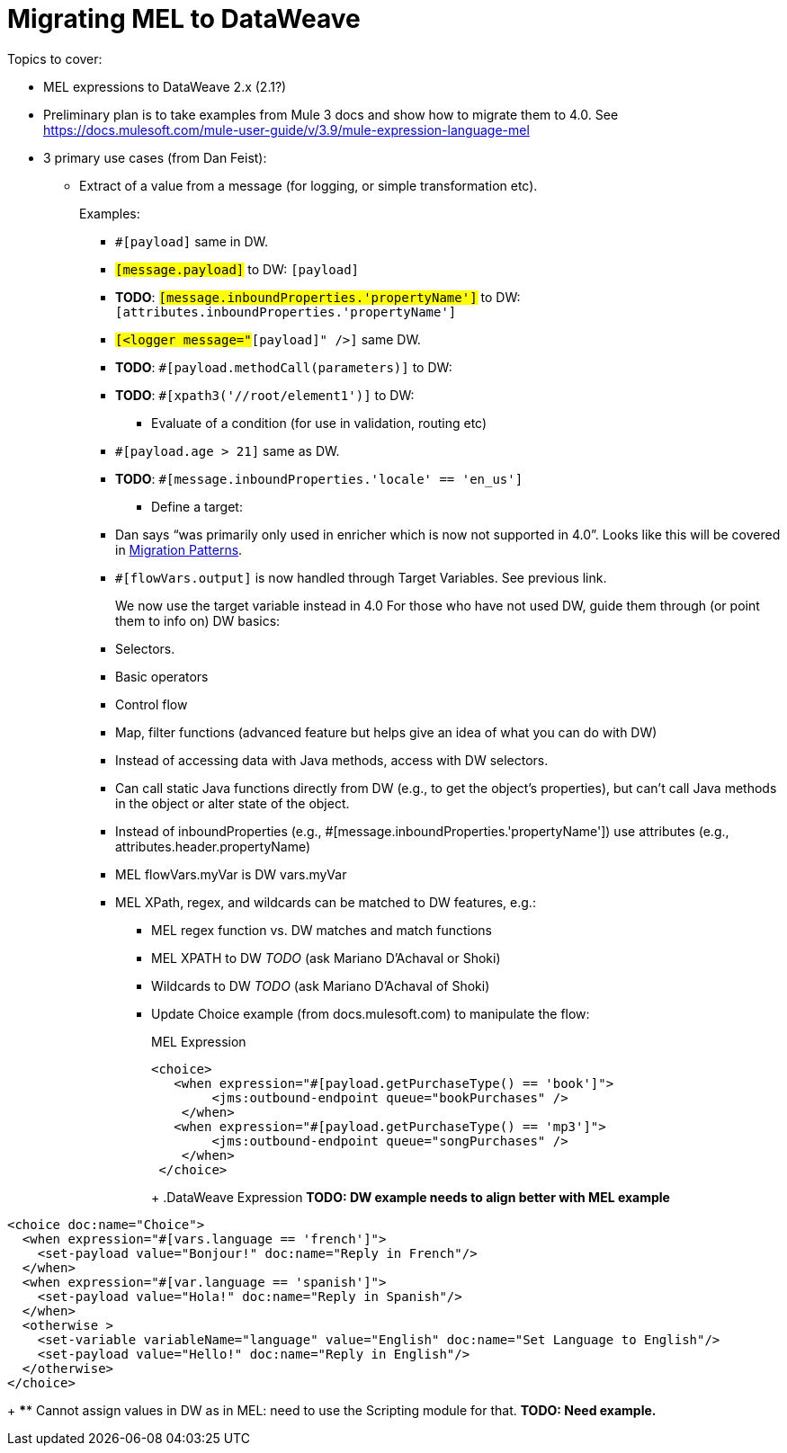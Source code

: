 // Contacts/SMEs: Esteban Wasinger, Ana Felisatti
= Migrating MEL to DataWeave

////
Note:
Mariano G. says most people using MEL to access the payload. For simple expressions, migration tool will do it, but we will have to help migrate complex mappings. No date on migrator, but is first priority after GA. Somewhere in the Mule.

We'll try to map some of the most frequently used MEL expressions to DW expressions for initial release of guide and add to that list as needed in subsequent versions of guide.
////

Topics to cover:

* MEL expressions to DataWeave 2.x (2.1?)
* Preliminary plan is to take examples from Mule 3 docs and show how to migrate them to 4.0. See https://docs.mulesoft.com/mule-user-guide/v/3.9/mule-expression-language-mel
* 3 primary use cases (from Dan Feist):
 ** Extract of a value from a message (for logging, or simple transformation etc).
+
Examples:
+
 *** `#[payload]` same in DW.
 *** `#[message.payload]` to DW: `#[payload]`
 *** *TODO*: `#[message.inboundProperties.'propertyName']` to DW: `#[attributes.inboundProperties.'propertyName']`
 *** `#[<logger message="#[payload]" />]` same DW.
 *** *TODO*: `#[payload.methodCall(parameters)]` to DW:
 *** *TODO*: `#[xpath3('//root/element1')]` to DW:
 ** Evaluate of a condition (for use in validation, routing etc)
 *** `#[payload.age > 21]` same as DW.
 *** *TODO*: `#[message.inboundProperties.'locale' == 'en_us']`
 ** Define a target:
 *** Dan says “was primarily only used in enricher which is now not supported in 4.0”. Looks like this will be covered in link:migration-patterns[Migration Patterns].
 *** `#[flowVars.output]` is now handled through Target Variables. See previous link.
+
We now use the target variable instead in 4.0
For those who have not used DW, guide them through (or point them to info on) DW basics:
+
  *** Selectors.
  *** Basic operators
  *** Control flow
  *** Map, filter functions (advanced feature but helps give an idea of what you can do with DW)
  *** Instead of accessing data with Java methods, access with DW selectors.
  *** Can call static Java functions directly from DW (e.g., to get the object’s properties), but can’t call Java methods in the object or alter state of the object.
  *** Instead of inboundProperties (e.g., #[message.inboundProperties.'propertyName']) use attributes (e.g., attributes.header.propertyName)
  *** MEL flowVars.myVar is DW vars.myVar
  *** MEL XPath, regex, and wildcards can be matched to DW features, e.g.:
  **** MEL regex function vs. DW matches and match functions
  **** MEL XPATH to DW _TODO_ (ask Mariano D'Achaval or Shoki)
  **** Wildcards to DW _TODO_ (ask Mariano D'Achaval of Shoki)
  **** Update Choice example (from docs.mulesoft.com) to manipulate the flow:
+
.MEL Expression
----
<choice>
   <when expression="#[payload.getPurchaseType() == 'book']">
        <jms:outbound-endpoint queue="bookPurchases" />
    </when>
   <when expression="#[payload.getPurchaseType() == 'mp3']">
        <jms:outbound-endpoint queue="songPurchases" />
    </when>
 </choice>
----
+
+
.DataWeave Expression
*TODO: DW example needs to align better with MEL example*
----
<choice doc:name="Choice">
  <when expression="#[vars.language == 'french']">
    <set-payload value="Bonjour!" doc:name="Reply in French"/>
  </when>
  <when expression="#[var.language == 'spanish']">
    <set-payload value="Hola!" doc:name="Reply in Spanish"/>
  </when>
  <otherwise >
    <set-variable variableName="language" value="English" doc:name="Set Language to English"/>
    <set-payload value="Hello!" doc:name="Reply in English"/>
  </otherwise>
</choice>
----
+
  **** Cannot assign values in DW as in MEL: need to use the Scripting module for that. *TODO: Need example.*
